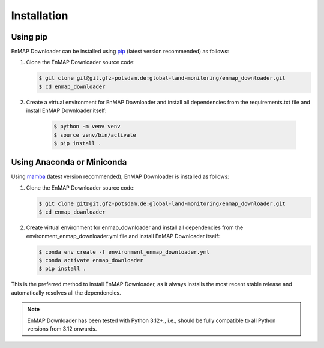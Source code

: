 .. SPDX-FileCopyrightText: 2025 GFZ Helmholtz Centre for Geosciences
.. SPDX-FileCopyrightText: 2025 Felix Dombrowski
.. SPDX-License-Identifier: EUPL-1.2



.. _installation:

============
Installation
============

Using pip
---------

EnMAP Downloader can be installed using pip_ (latest version recommended) as follows:

1. Clone the EnMAP Downloader source code:

   .. code-block:: bash

    $ git clone git@git.gfz-potsdam.de:global-land-monitoring/enmap_downloader.git
    $ cd enmap_downloader

2. Create a virtual environment for EnMAP Downloader and install all dependencies from the requirements.txt file and install EnMAP Downloader itself:

    .. code-block:: bash

     $ python -m venv venv
     $ source venv/bin/activate
     $ pip install .

Using Anaconda or Miniconda
---------------------------

Using mamba_ (latest version recommended), EnMAP Downloader is installed as follows:

1. Clone the EnMAP Downloader source code:

   .. code-block:: bash

    $ git clone git@git.gfz-potsdam.de:global-land-monitoring/enmap_downloader.git
    $ cd enmap_downloader


2. Create virtual environment for enmap_downloader and install all dependencies from the environment_enmap_downloader.yml file and install EnMAP Downloader itself:

   .. code-block:: bash

    $ conda env create -f environment_enmap_downloader.yml
    $ conda activate enmap_downloader
    $ pip install .


This is the preferred method to install EnMAP Downloader, as it always installs the most recent stable release and
automatically resolves all the dependencies.

.. note::

    EnMAP Downloader has been tested with Python 3.12+., i.e., should be fully compatible to all Python versions from 3.12 onwards.


.. _pip: https://pip.pypa.io
.. _Python installation guide: https://docs.python-guide.org/starting/installation/
.. _conda: https://conda.io/docs
.. _mamba: https://github.com/mamba-org/mamba
